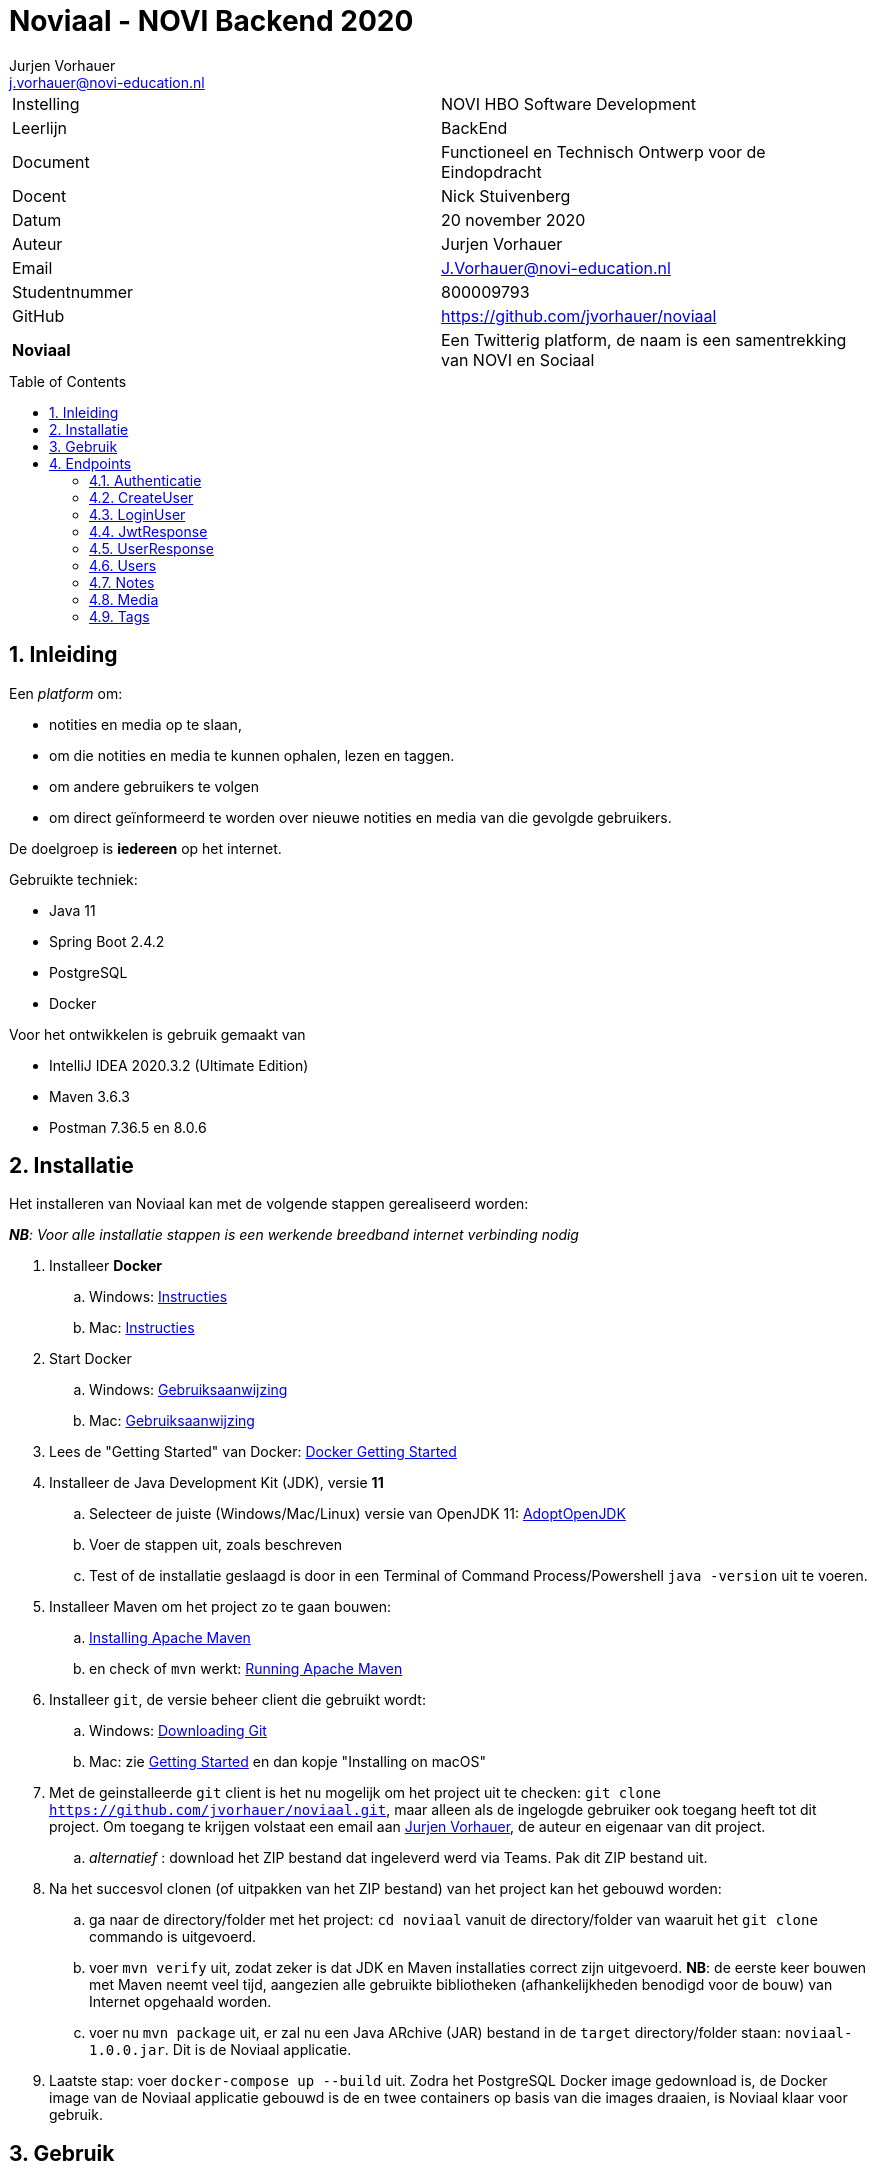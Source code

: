 = Noviaal - NOVI Backend 2020
Jurjen Vorhauer <j.vorhauer@novi-education.nl>
:toc: macro
:source-highlighter: pygments

|======
| Instelling    | NOVI HBO Software Development
| Leerlijn      | BackEnd
| Document      | Functioneel en Technisch Ontwerp voor de Eindopdracht
| Docent        | Nick Stuivenberg
| Datum         | 20 november 2020
| Auteur        | Jurjen Vorhauer
| Email         | J.Vorhauer@novi-education.nl
| Studentnummer | 800009793
| GitHub        | https://github.com/jvorhauer/noviaal
| *Noviaal*     | Een Twitterig platform, de naam is een samentrekking van NOVI en Sociaal
|======

<<<

toc::[]

<<<

:numbered:
== Inleiding

Een _platform_ om:

* notities en media op te slaan,
* om die notities en media te kunnen ophalen, lezen en taggen.
* om andere gebruikers te volgen
* om direct geïnformeerd te worden over nieuwe notities en media van die gevolgde gebruikers.

De doelgroep is *iedereen* op het internet.

Gebruikte techniek:

* Java 11
* Spring Boot 2.4.2
* PostgreSQL
* Docker

Voor het ontwikkelen is gebruik gemaakt van

* IntelliJ IDEA 2020.3.2 (Ultimate Edition)
* Maven 3.6.3
* Postman 7.36.5 en 8.0.6


== Installatie

Het installeren van Noviaal kan met de volgende stappen gerealiseerd worden:

__ *NB*: Voor alle installatie stappen is een werkende breedband internet verbinding nodig__

. Installeer *Docker*
    .. Windows: https://docs.docker.com/docker-for-windows/install/[Instructies]
    .. Mac: https://docs.docker.com/docker-for-mac/install/[Instructies]
. Start Docker
    .. Windows: https://docs.docker.com/docker-for-windows/[Gebruiksaanwijzing]
    .. Mac: https://docs.docker.com/docker-for-mac/[Gebruiksaanwijzing]
. Lees de "Getting Started" van Docker: https://docs.docker.com/get-started/[Docker Getting Started]
. Installeer de Java Development Kit (JDK), versie *11*
    .. Selecteer de juiste (Windows/Mac/Linux) versie van OpenJDK 11: https://adoptopenjdk.net/installation.html[AdoptOpenJDK]
    .. Voer de stappen uit, zoals beschreven
    .. Test of de installatie geslaagd is door in een Terminal of Command Process/Powershell `java -version` uit te voeren.
. Installeer Maven om het project zo te gaan bouwen:
    .. https://maven.apache.org/install.html[Installing Apache Maven]
    .. en check of `mvn` werkt: https://maven.apache.org/run.html[Running Apache Maven]
. Installeer `git`, de versie beheer client die gebruikt wordt:
    .. Windows: https://git-scm.com/download/win[Downloading Git]
    .. Mac: zie https://git-scm.com/book/en/v2/Getting-Started-Installing-Git[Getting Started] en dan kopje "Installing on macOS"
. Met de geinstalleerde `git` client is het nu mogelijk om het project uit te checken:
`git clone https://github.com/jvorhauer/noviaal.git`, maar alleen als de ingelogde gebruiker ook toegang heeft tot dit project.
Om toegang te krijgen volstaat een email aan mailto:j.vorhauer@novi-education.nl[Jurjen Vorhauer], de auteur en eigenaar van dit project.
    .. __alternatief__ : download het ZIP bestand dat ingeleverd werd via Teams. Pak dit ZIP bestand uit.

. Na het succesvol clonen (of uitpakken van het ZIP bestand) van het project kan het gebouwd worden:
    .. ga naar de directory/folder met het project: `cd noviaal` vanuit de directory/folder van waaruit het `git clone` commando is uitgevoerd.
    .. voer `mvn verify` uit, zodat zeker is dat JDK en Maven installaties correct zijn uitgevoerd. *NB*: de eerste keer bouwen met Maven neemt veel tijd, aangezien alle gebruikte bibliotheken (afhankelijkheden benodigd voor de bouw) van Internet opgehaald worden.
    .. voer nu `mvn package` uit, er zal nu een Java ARchive (JAR) bestand in de `target` directory/folder staan: `noviaal-1.0.0.jar`. Dit is de Noviaal applicatie.

. Laatste stap: voer `docker-compose up --build` uit. Zodra het PostgreSQL Docker image gedownload is, de Docker image van de Noviaal applicatie gebouwd is de en twee containers op basis van die images draaien, is Noviaal klaar voor gebruik.

== Gebruik

Voor het benaderen van de endpoints van de Noviaal applicatie is het uitgangspunt dat de bovenstaande installatie stappen compleet en succesvol zijn uitgevoerd.

De endpoints kunnen met een aantal tools of clients worden benaderd:

. `Postman` is een veelgebruikte REST client
. `IntelliJ IDEA, Ultimate Edition` heeft een meegeleverde en ingebouwde REST client.

Voor IntelliJ zijn een aantal request bestanden meegeleverd in de directory/folder `src/test/requests`. De requests in deze bestanden zijn eenvoudig uit te voeren door op het groene driehoekje voor een specifiek request te klikken en te kiezen voor `Run https://localhost:8080`. De `request` bestanden eindigen in (hebben extensie) `.http`.

Voor Postman is een collectie bewaard, in `src/test/requests/Noviaal.postman_collection.json`.

Op basis van deze voorbeelden kunnen de endpoints aangestuurd worden en kunnen eenvoudig meer requests gedefinieerd en uitgevoerd worden.

Zowel de IntelliJ als de Postman requests slaan het token van de laatste inlog actie op in een variabele. Dit token verloopt echter na 24 uur, dus het is noodzakelijk om minstens één keer per dag opnieuw in te loggen.

== Endpoints

=== Authenticatie

[cols="1,1,4a"]
|======
| endpoint | http method | uitkomst

| /api/auth/register | POST | * een <<CreateUser>> naar dit endpoint geeft een <<UserResponse>> van de nieuwe gebruiker.
* Als de <<CreateUser>> JSON niet correct is, wordt een http 400 status teruggegeven.
* Als het opgegeven email adres al in gebruik is door een andere gebruiker wordt een http 400 status teruggegeven.
| /api/auth/login    | POST | * een <<LoginUser>> met email adres en password geeft een <<JwtResponse>> met daarin het token om beschermde endpoints te kunnen gebruiken (authenticatie)
* Als de LoginUser JSON niet correct is, wordt een http 400 status teruggegeven
* Als het email adres en/of password niet bekend zijn, wordt een http 401 status teruggegeven
|======

=== CreateUser

[source, json]
----
{
  "name": "Bilbo",
  "email": "bilbo.baggins@hobbiton.shire",
  "password": "password"
}
----

=== LoginUser

[source, json]
----
{
  "username": "pippin@tuckborough.shire",
  "password": "password"
}
----

=== JwtResponse

[source, json]
----
{
    "token": "eyJhbGciOiJIUzUxMiJ9.eyJzdWIiOiJwaXBwaW5AdHVja2Jvcm91Z2guc2hpcmUiLCJpYXQiOjE2MTQzMzc4ODMsImV4cCI6MTYxNDQyNDI4M30.i2Kms1FHePDS7B2zprNzFIcEHDoTeDqtlCyeNEs1z-g-emvKFb1adqvUnyHtH9KENU9mizj1lO-aAhIvr22WKQ",
    "id": "030e5dac-2311-4179-a6d4-aa7f60838205",
    "username": "Pippin",
    "email": "pippin@tuckborough.shire",
    "roles": [
        "USER"
    ],
    "type": "Bearer"
}
----

=== UserResponse

[source, json]
----
{
  "id": "030e5dac-2311-4179-a6d4-aa7f60838205",
  "name": "Pippin",
  "email": "pippin@tuckborough.shire",
  "joined": "2021-02-26 12:10:44"
}
----

=== Users

Deze endpoints zijn alleen toegankelijk als je ingelogd bent.

[cols="1,1,4a"]
|======
| endpoint | http method | uitkomst

| /api/users/ | GET | Lijst van alle gebruikers in Noviaal in List<<<UserResponse>>> JSON, gepagineerd met als defaults de eerste pagina van 20 gebruikers.
| /api/users/me | GET | Details van de ingelogde gebruiker in <<UserResponse>> JSON
|======


=== Notes

Deze endpoints zijn alleen toegankelijk als je ingelogd bent.

*NB*: Comments kunnen op zichzelf niet bestaan en worden daarom afgehandeld in de NoteController en de MediaController.

=== Media

Deze endpoints zijn alleen toegankelijk als je ingelogd bent.

=== Tags

Deze endpoints zijn alleen toegankelijk als je ingelogd bent.
